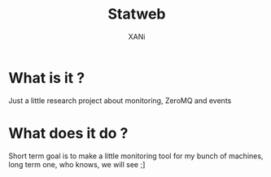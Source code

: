 #+TITLE: Statweb
#+AUTHOR: XANi
* What is it ?
  Just a little research project about monitoring, ZeroMQ and events
* What does it do ?
  Short term goal is to make a little monitoring tool for my bunch of machines, long term one, who knows, we will see ;]
